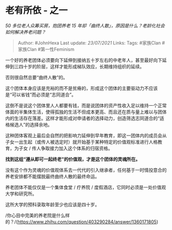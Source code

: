 * 老有所依 - 之一
  :PROPERTIES:
  :CUSTOM_ID: 老有所依---之一
  :END:

/50 多位老人众筹买房，抱团养老 15
年却「曲终人散」，原因是什么？老龄化社会如何解决养老问题？/

#+BEGIN_QUOTE
  Author: #JohnHexa Last update: /23/07/2021/ Links: Tags: #家族Clan
  #家族Clan #第一性Feminism
#+END_QUOTE

一个好的养老团体必须要向下延伸到接纳五十岁左右的中老年人，甚至最好向下延伸到三四十岁的阶层，这样才能形成梯队效应，长期维持组织的延续。

否则很自然总要“曲终人散”的。

这个团体本身应该是充裕的而不是贫瘠的，形成这个团体的主要驱动力不应该是“可以省钱”而必须是“志同道合”。

这倒不是说这个团体里人人都要有钱，而是说团体的资产性收入足以维持一个正常体面的半集体生活，使得孤独的生活不但成本更高、而且还在质与量上难以与团体内的生活存在落差。这样才能形成对申请者的选择动力，创造筛选志同道合的“适格候选人”的选择余地。

这种团体客观上最后会自然的把影响力延伸到早年教育，即这一团体内的成员会从子女一出生起（或传人被选定时）就开始基于某种特定的价值观标准进行人格教育，为子女
/ 传人争取接力加入这个体系的归宿资格。

*找到这组“遵从即可一起终老”的价值观，才是这个团体的灵魂所在。*

没有这个作为灵魂的价值观体系去一代代的引入继承者，任何基于一时情投意合的养老安排都不能摆脱最终曲终人散的最终命运。

养老团体不能仅仅是一个集体食堂 / 疗养院 /
度假酒店，它同时必须是一处价值观大学和研究所。

这所大学的预科录取年龄至少也应该是四十岁。

/你心目中完美的养老院是什么样的？/(https://www.zhihu.com/question/403290284/answer/1360171805)

